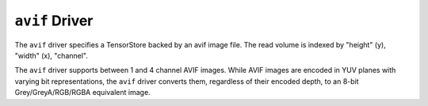 .. _driver/avif:

``avif`` Driver
=====================

The ``avif`` driver specifies a TensorStore backed by an avif image file.
The read volume is indexed by "height" (y), "width" (x), "channel".

The ``avif`` driver supports between 1 and 4 channel AVIF images. While AVIF
images are encoded in YUV planes with varying bit representations, the ``avif``
driver converts them, regardless of their encoded depth, to an 8-bit
Grey/GreyA/RGB/RGBA equivalent image.

.. json:schema:: driver/avif

.. json:schema:: TensorStoreUrl/avif
